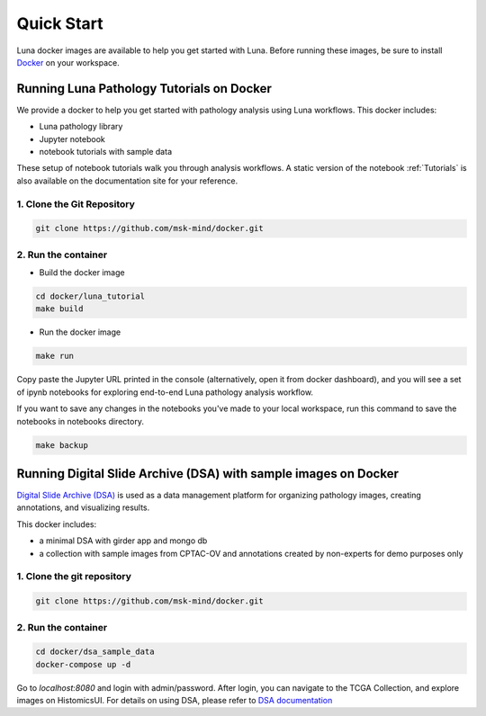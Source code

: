 ===========
Quick Start
===========

Luna docker images are available to help you get started with Luna.
Before running these images, be sure to install `Docker <https://docs.docker.com/get-docker/>`_ on your workspace.

Running Luna Pathology Tutorials on Docker
==========================================
We provide a docker to help you get started with pathology analysis using Luna workflows. This docker includes:

- Luna pathology library
- Jupyter notebook
- notebook tutorials with sample data

These setup of notebook tutorials walk you through analysis workflows.
A static version of the notebook :ref:`Tutorials` is also available on the documentation site for your reference.

1. Clone the Git Repository
---------------------------
.. code-block::

    git clone https://github.com/msk-mind/docker.git


2. Run the container
--------------------
- Build the docker image

.. code-block::

    cd docker/luna_tutorial
    make build

- Run the docker image

.. code-block::

    make run

Copy paste the Jupyter URL printed in the console (alternatively, open it from docker dashboard),
and you will see a set of ipynb notebooks for exploring end-to-end Luna pathology analysis workflow.


If you want to save any changes in the notebooks you've made to your local workspace,
run this command to save the notebooks in notebooks directory.

.. code-block::

    make backup



Running Digital Slide Archive (DSA) with sample images on Docker
================================================================

`Digital Slide Archive (DSA) <https://digitalslidearchive.github.io>`_ is used as a data management platform for organizing pathology images, creating annotations, and visualizing results.

This docker includes:

- a minimal DSA with girder app and mongo db
- a collection with sample images from CPTAC-OV and annotations created by non-experts for demo purposes only

1. Clone the git repository
---------------------------
.. code-block::

    git clone https://github.com/msk-mind/docker.git

2. Run the container
--------------------
.. code-block::

    cd docker/dsa_sample_data
    docker-compose up -d

Go to `localhost:8080` and login with admin/password.
After login, you can navigate to the TCGA Collection, and explore images on HistomicsUI.
For details on using DSA, please refer to `DSA documentation <https://digitalslidearchive.github.io/digital_slide_archive/>`_
